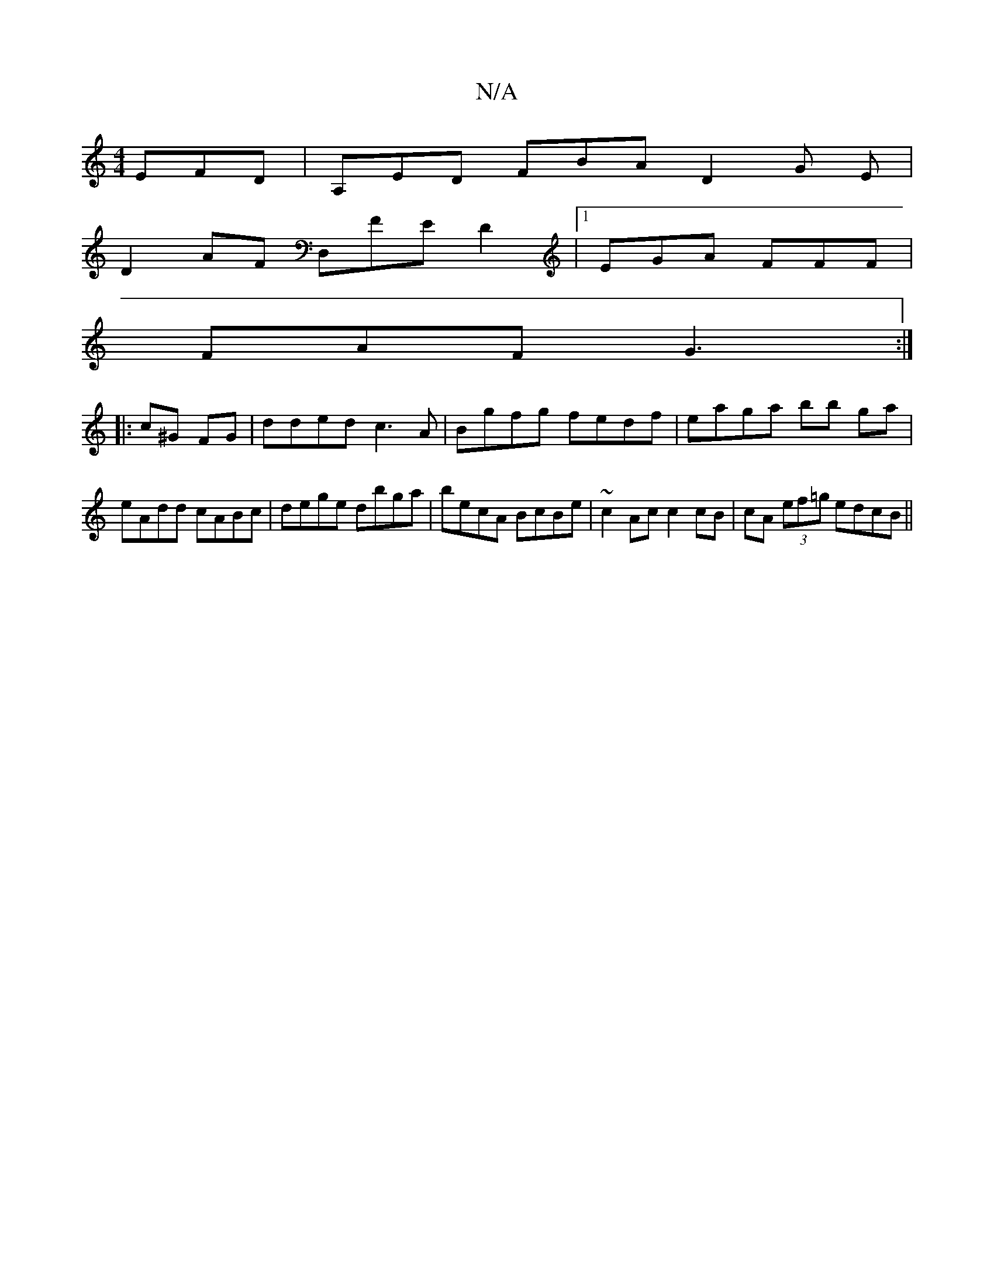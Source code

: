 X:1
T:N/A
M:4/4
R:N/A
K:Cmajor
 EFD | A,ED FBA D2G E|
D2 AF D,FED2|1 EGA FFF|
FAF G3:|
|: c^G FG | dded c3 A | Bgfg fedf | eaga bb ga | eAdd cABc | dege dbga | becA BcBe | ~c2 Ac c2 cB|cA (3ef=g edcB ||

|:FG, CD DCD|DCE DFGA|BGG ~
